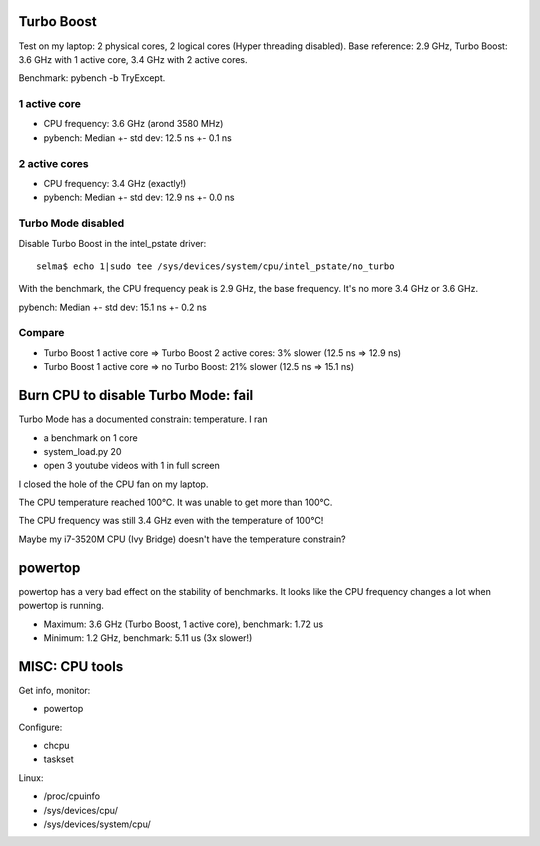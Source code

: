 Turbo Boost
===========

Test on my laptop: 2 physical cores, 2 logical cores (Hyper threading
disabled). Base reference: 2.9 GHz, Turbo Boost: 3.6 GHz with 1 active core,
3.4 GHz with 2 active cores.

Benchmark: pybench -b TryExcept.

1 active core
-------------

* CPU frequency: 3.6 GHz (arond 3580 MHz)
* pybench: Median +- std dev: 12.5 ns +- 0.1 ns

2 active cores
--------------

* CPU frequency: 3.4 GHz (exactly!)
* pybench: Median +- std dev: 12.9 ns +- 0.0 ns

Turbo Mode disabled
-------------------

Disable Turbo Boost in the intel_pstate driver::

    selma$ echo 1|sudo tee /sys/devices/system/cpu/intel_pstate/no_turbo

With the benchmark, the CPU frequency peak is 2.9 GHz, the base frequency. It's
no more 3.4 GHz or 3.6 GHz.

pybench: Median +- std dev: 15.1 ns +- 0.2 ns

Compare
-------

* Turbo Boost 1 active core => Turbo Boost 2 active cores: 3% slower (12.5 ns => 12.9 ns)
* Turbo Boost 1 active core => no Turbo Boost: 21% slower (12.5 ns => 15.1 ns)


Burn CPU to disable Turbo Mode: fail
====================================

Turbo Mode has a documented constrain: temperature. I ran

* a benchmark on 1 core
* system_load.py 20
* open 3 youtube videos with 1 in full screen

I closed the hole of the CPU fan on my laptop.

The CPU temperature reached 100°C. It was unable to get more than 100°C.

The CPU frequency was still 3.4 GHz even with the temperature of 100°C!

Maybe my i7-3520M CPU (Ivy Bridge) doesn't have the temperature constrain?


powertop
========

powertop has a very bad effect on the stability of benchmarks. It looks like
the CPU frequency changes a lot when powertop is running.

* Maximum: 3.6 GHz (Turbo Boost, 1 active core), benchmark: 1.72 us
* Minimum: 1.2 GHz, benchmark: 5.11 us (3x slower!)


MISC: CPU tools
===============

Get info, monitor:

* powertop

Configure:

* chcpu
* taskset

Linux:

* /proc/cpuinfo
* /sys/devices/cpu/
* /sys/devices/system/cpu/



